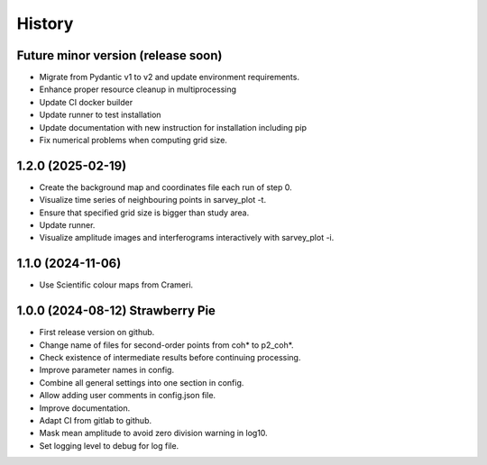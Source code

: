 =======
History
=======


Future minor version (release soon)
-----------------------------------

* Migrate from Pydantic v1 to v2 and update environment requirements.
* Enhance proper resource cleanup in multiprocessing
* Update CI docker builder
* Update runner to test installation
* Update documentation with new instruction for installation including pip
* Fix numerical problems when computing grid size.

1.2.0 (2025-02-19)
------------------

* Create the background map and coordinates file each run of step 0.
* Visualize time series of neighbouring points in sarvey_plot -t.
* Ensure that specified grid size is bigger than study area.
* Update runner.
* Visualize amplitude images and interferograms interactively with sarvey_plot -i.

1.1.0 (2024-11-06)
------------------

* Use Scientific colour maps from Crameri.

1.0.0 (2024-08-12) Strawberry Pie
---------------------------------

* First release version on github.
* Change name of files for second-order points from coh* to p2_coh*.
* Check existence of intermediate results before continuing processing.
* Improve parameter names in config.
* Combine all general settings into one section in config.
* Allow adding user comments in config.json file.
* Improve documentation.
* Adapt CI from gitlab to github.
* Mask mean amplitude to avoid zero division warning in log10.
* Set logging level to debug for log file.
